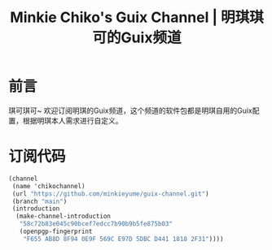 #+Title:Minkie Chiko's Guix Channel | 明琪琪可的Guix频道

* 前言
琪可琪可~ 欢迎订阅明琪的Guix频道，这个频道的软件包都是明琪自用的Guix配置，根据明琪本人需求进行自定义。

* 订阅代码
#+begin_src scheme
(channel
 (name 'chikochannel)
 (url "https://github.com/minkieyume/guix-channel.git")
 (branch "main")
 (introduction
  (make-channel-introduction
   "58c72b83e045c90bcef7edcc7b90b9b5fe875b03"
   (openpgp-fingerprint
    "F655 AB8D 8F94 0E9F 569C E97D 5DBC D441 1818 2F31"))))
#+end_src
